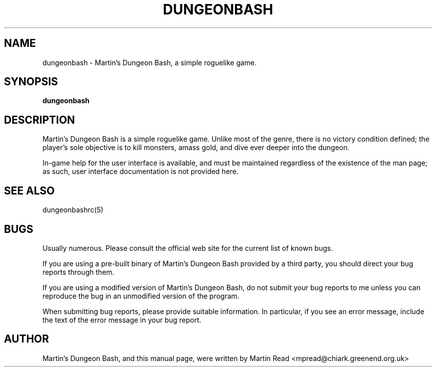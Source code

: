 .TH DUNGEONBASH 6 2009-09-19 "Martin Read" "Martin's Dungeon Bash User Manual"

.SH NAME

dungeonbash \- Martin's Dungeon Bash, a simple roguelike game.

.SH SYNOPSIS

.B dungeonbash 

.SH DESCRIPTION

Martin's Dungeon Bash is a simple roguelike game. Unlike most of the genre,
there is no victory condition defined; the player's sole objective is to kill
monsters, amass gold, and dive ever deeper into the dungeon.

In-game help for the user interface is available, and must be maintained
regardless of the existence of the man page; as such, user interface
documentation is not provided here.

.SH "SEE ALSO"

dungeonbashrc(5)

.SH BUGS

Usually numerous. Please consult the official web site for the current list of
known bugs.

If you are using a pre-built binary of Martin's Dungeon Bash provided by a
third party, you should direct your bug reports through them.

If you are using a modified version of Martin's Dungeon Bash, do not submit
your bug reports to me unless you can reproduce the bug in an unmodified
version of the program.

When submitting bug reports, please provide suitable information. In
particular, if you see an error message, include the text of the error message
in your bug report.

.SH AUTHOR

Martin's Dungeon Bash, and this manual page, were written by Martin Read
<mpread@chiark.greenend.org.uk>

